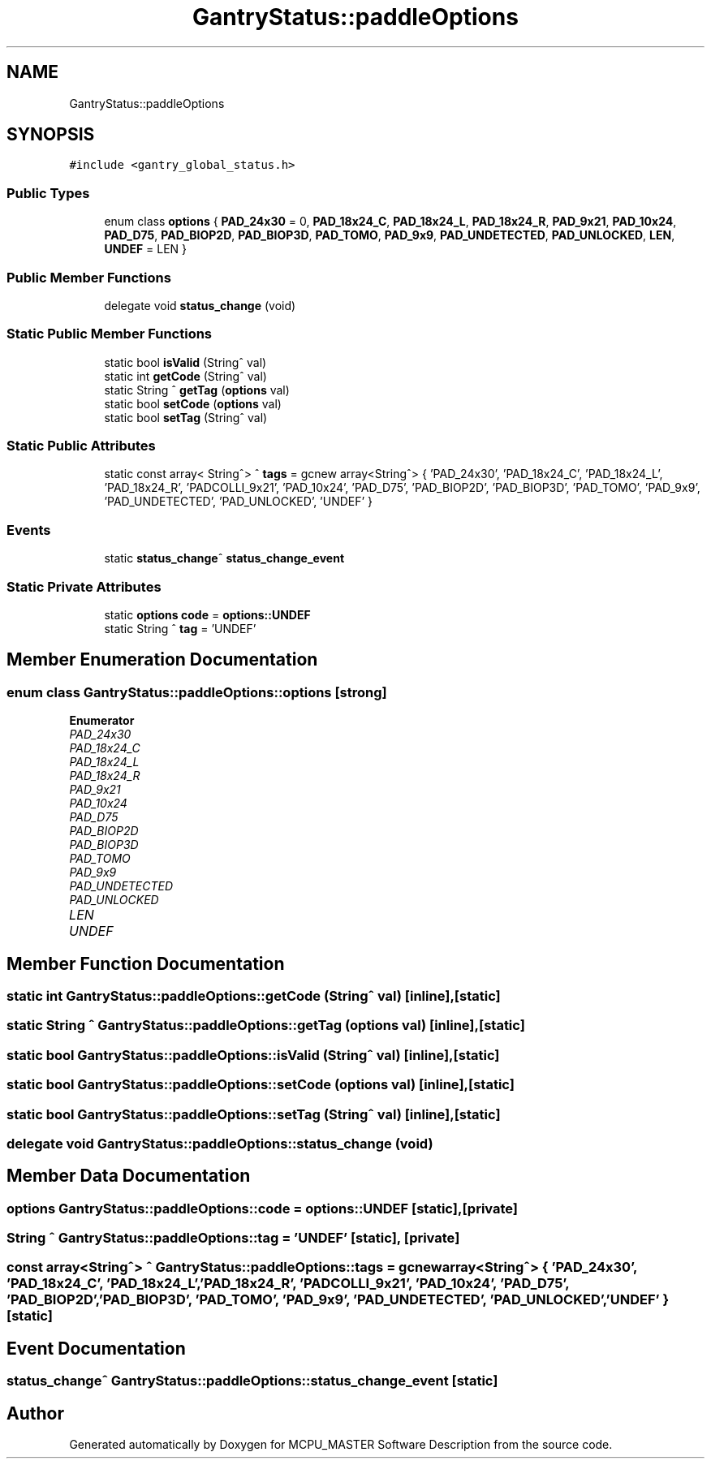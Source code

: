 .TH "GantryStatus::paddleOptions" 3MCPU_MASTER Software Description" \" -*- nroff -*-
.ad l
.nh
.SH NAME
GantryStatus::paddleOptions
.SH SYNOPSIS
.br
.PP
.PP
\fC#include <gantry_global_status\&.h>\fP
.SS "Public Types"

.in +1c
.ti -1c
.RI "enum class \fBoptions\fP { \fBPAD_24x30\fP = 0, \fBPAD_18x24_C\fP, \fBPAD_18x24_L\fP, \fBPAD_18x24_R\fP, \fBPAD_9x21\fP, \fBPAD_10x24\fP, \fBPAD_D75\fP, \fBPAD_BIOP2D\fP, \fBPAD_BIOP3D\fP, \fBPAD_TOMO\fP, \fBPAD_9x9\fP, \fBPAD_UNDETECTED\fP, \fBPAD_UNLOCKED\fP, \fBLEN\fP, \fBUNDEF\fP = LEN }"
.br
.in -1c
.SS "Public Member Functions"

.in +1c
.ti -1c
.RI "delegate void \fBstatus_change\fP (void)"
.br
.in -1c
.SS "Static Public Member Functions"

.in +1c
.ti -1c
.RI "static bool \fBisValid\fP (String^ val)"
.br
.ti -1c
.RI "static int \fBgetCode\fP (String^ val)"
.br
.ti -1c
.RI "static String ^ \fBgetTag\fP (\fBoptions\fP val)"
.br
.ti -1c
.RI "static bool \fBsetCode\fP (\fBoptions\fP val)"
.br
.ti -1c
.RI "static bool \fBsetTag\fP (String^ val)"
.br
.in -1c
.SS "Static Public Attributes"

.in +1c
.ti -1c
.RI "static const array< String^> ^ \fBtags\fP = gcnew array<String^> { 'PAD_24x30', 'PAD_18x24_C', 'PAD_18x24_L', 'PAD_18x24_R', 'PADCOLLI_9x21', 'PAD_10x24', 'PAD_D75', 'PAD_BIOP2D', 'PAD_BIOP3D', 'PAD_TOMO', 'PAD_9x9', 'PAD_UNDETECTED', 'PAD_UNLOCKED', 'UNDEF' }"
.br
.in -1c
.SS "Events"

.in +1c
.ti -1c
.RI "static \fBstatus_change\fP^ \fBstatus_change_event\fP"
.br
.in -1c
.SS "Static Private Attributes"

.in +1c
.ti -1c
.RI "static \fBoptions\fP \fBcode\fP = \fBoptions::UNDEF\fP"
.br
.ti -1c
.RI "static String ^ \fBtag\fP = 'UNDEF'"
.br
.in -1c
.SH "Member Enumeration Documentation"
.PP 
.SS "enum class \fBGantryStatus::paddleOptions::options\fP\fC [strong]\fP"

.PP
\fBEnumerator\fP
.in +1c
.TP
\fB\fIPAD_24x30 \fP\fP
.TP
\fB\fIPAD_18x24_C \fP\fP
.TP
\fB\fIPAD_18x24_L \fP\fP
.TP
\fB\fIPAD_18x24_R \fP\fP
.TP
\fB\fIPAD_9x21 \fP\fP
.TP
\fB\fIPAD_10x24 \fP\fP
.TP
\fB\fIPAD_D75 \fP\fP
.TP
\fB\fIPAD_BIOP2D \fP\fP
.TP
\fB\fIPAD_BIOP3D \fP\fP
.TP
\fB\fIPAD_TOMO \fP\fP
.TP
\fB\fIPAD_9x9 \fP\fP
.TP
\fB\fIPAD_UNDETECTED \fP\fP
.TP
\fB\fIPAD_UNLOCKED \fP\fP
.TP
\fB\fILEN \fP\fP
.TP
\fB\fIUNDEF \fP\fP
.SH "Member Function Documentation"
.PP 
.SS "static int GantryStatus::paddleOptions::getCode (String^ val)\fC [inline]\fP, \fC [static]\fP"

.SS "static String ^ GantryStatus::paddleOptions::getTag (\fBoptions\fP val)\fC [inline]\fP, \fC [static]\fP"

.SS "static bool GantryStatus::paddleOptions::isValid (String^ val)\fC [inline]\fP, \fC [static]\fP"

.SS "static bool GantryStatus::paddleOptions::setCode (\fBoptions\fP val)\fC [inline]\fP, \fC [static]\fP"

.SS "static bool GantryStatus::paddleOptions::setTag (String^ val)\fC [inline]\fP, \fC [static]\fP"

.SS "delegate void GantryStatus::paddleOptions::status_change (void)"

.SH "Member Data Documentation"
.PP 
.SS "\fBoptions\fP GantryStatus::paddleOptions::code = \fBoptions::UNDEF\fP\fC [static]\fP, \fC [private]\fP"

.SS "String ^ GantryStatus::paddleOptions::tag = 'UNDEF'\fC [static]\fP, \fC [private]\fP"

.SS "const array<String^> ^ GantryStatus::paddleOptions::tags = gcnew array<String^> { 'PAD_24x30', 'PAD_18x24_C', 'PAD_18x24_L', 'PAD_18x24_R', 'PADCOLLI_9x21', 'PAD_10x24', 'PAD_D75', 'PAD_BIOP2D', 'PAD_BIOP3D', 'PAD_TOMO', 'PAD_9x9', 'PAD_UNDETECTED', 'PAD_UNLOCKED', 'UNDEF' }\fC [static]\fP"

.SH "Event Documentation"
.PP 
.SS "\fBstatus_change\fP^ GantryStatus::paddleOptions::status_change_event\fC [static]\fP"


.SH "Author"
.PP 
Generated automatically by Doxygen for MCPU_MASTER Software Description from the source code\&.
